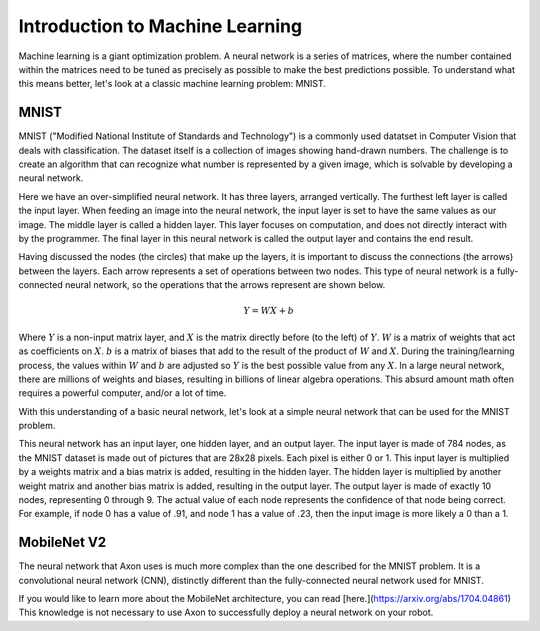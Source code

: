 Introduction to Machine Learning
================================

Machine learning is a giant optimization problem. A neural network is a series of matrices, where the number contained within the matrices need to be tuned as precisely as possible to make the best predictions possible. To understand what this means better, let's look at a classic machine learning problem: MNIST.

MNIST
-----

.. image:: images/machine-learning/mnist.png
  :alt: Example MNIST images

MNIST ("Modified National Institute of Standards and Technology") is a commonly used datatset in Computer Vision that deals with classification. The dataset itself is a collection of images showing hand-drawn numbers. The challenge is to create an algorithm that can recognize what number is represented by a given image, which is solvable by developing a neural network.

.. image:: images/machine-learning/neural.png
  :alt: A very simple neural network

Here we have an over-simplified neural network. It has three layers, arranged vertically. The furthest left layer is called the input layer. When feeding an image into the neural network, the input layer is set to have the same values as our image. The middle layer is called a hidden layer. This layer focuses on computation, and does not directly interact with by the programmer. The final layer in this neural network is called the output layer and contains the end result.

Having discussed the nodes (the circles) that make up the layers, it is important to discuss the connections (the arrows) between the layers. Each arrow represents a set of operations between two nodes. This type of neural network is a fully-connected neural network, so the operations that the arrows represent are shown below.

.. math:: Y = WX + b

Where :math:`Y` is a non-input matrix layer, and :math:`X` is the matrix directly before (to the left) of :math:`Y`. :math:`W` is a matrix of weights that act as coefficients on :math:`X`. :math:`b` is a matrix of biases that add to the result of the product of :math:`W` and :math:`X`. During the training/learning process, the values within :math:`W` and :math:`b` are adjusted so :math:`Y` is the best possible value from any :math:`X`. In a large neural network, there are millions of weights and biases, resulting in billions of linear algebra operations. This absurd amount math often requires a powerful computer, and/or a lot of time.

With this understanding of a basic neural network, let's look at a simple neural network that can be used for the MNIST problem.

.. image:: images/machine-learning/mnist-neural.png
  :alt: A simple neural network for the MNIST use-case

This neural network has an input layer, one hidden layer, and an output layer. The input layer is made of 784 nodes, as the MNIST dataset is made out of pictures that are 28x28 pixels. Each pixel is either 0 or 1. This input layer is multiplied by a weights matrix and a bias matrix is added, resulting in the hidden layer. The hidden layer is multiplied by another weight matrix and another bias matrix is added, resulting in the output layer. The output layer is made of exactly 10 nodes, representing 0 through 9. The actual value of each node represents the confidence of that node being correct. For example, if node 0 has a value of .91, and node 1 has a value of .23, then the input image is more likely a 0 than a 1.

MobileNet V2
------------

The neural network that Axon uses is much more complex than the one described for the MNIST problem. It is a convolutional neural network (CNN), distinctly different than the fully-connected neural network used for MNIST.

.. image:: images/machine-learning/mobilenet.png
  :alt: the mobilenet v1 architecture

If you would like to learn more about the MobileNet architecture, you can read [here.](https://arxiv.org/abs/1704.04861) This knowledge is not necessary to use Axon to successfully deploy a neural network on your robot.
